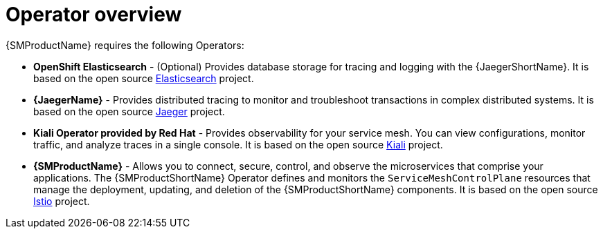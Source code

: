 // Module included in the following assemblies:
//
// * service_mesh/v1x/preparing-ossm-installation.adoc
// * service_mesh/v2x/preparing-ossm-installation.adoc
// * post_installation_configuration/network-configuration.adoc

:_mod-docs-content-type: CONCEPT
[id="ossm-installation-activities_{context}"]
= Operator overview

{SMProductName} requires the following Operators:

* *OpenShift Elasticsearch* - (Optional) Provides database storage for tracing and logging with the {JaegerShortName}. It is based on the open source link:https://www.elastic.co/[Elasticsearch] project.
* *{JaegerName}* - Provides distributed tracing to monitor and troubleshoot transactions in complex distributed systems. It is based on the open source link:https://www.jaegertracing.io/[Jaeger] project.
* *Kiali Operator provided by Red Hat* - Provides observability for your service mesh. You can view configurations, monitor traffic, and analyze traces in a single console. It is based on the open source link:https://www.kiali.io/[Kiali] project.
* *{SMProductName}* - Allows you to connect, secure, control, and observe the microservices that comprise your applications. The {SMProductShortName} Operator defines and monitors the `ServiceMeshControlPlane` resources that manage the deployment, updating, and deletion of the {SMProductShortName} components. It is based on the open source link:https://istio.io/[Istio] project.
